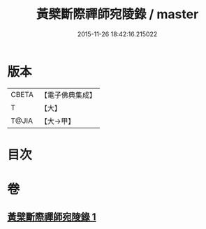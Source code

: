 #+TITLE: 黃檗斷際禪師宛陵錄 / master
#+DATE: 2015-11-26 18:42:16.215022
* 版本
 |     CBETA|【電子佛典集成】|
 |         T|【大】     |
 |     T@JIA|【大→甲】   |

* 目次
* 卷
** [[file:KR6q0088_001.txt][黃檗斷際禪師宛陵錄 1]]
